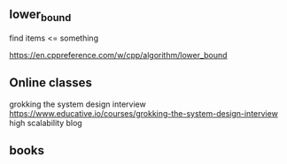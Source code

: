 ** lower_bound
find items <= something

https://en.cppreference.com/w/cpp/algorithm/lower_bound

** Online classes
grokking the system design interview
https://www.educative.io/courses/grokking-the-system-design-interview
high scalability blog 
** books

